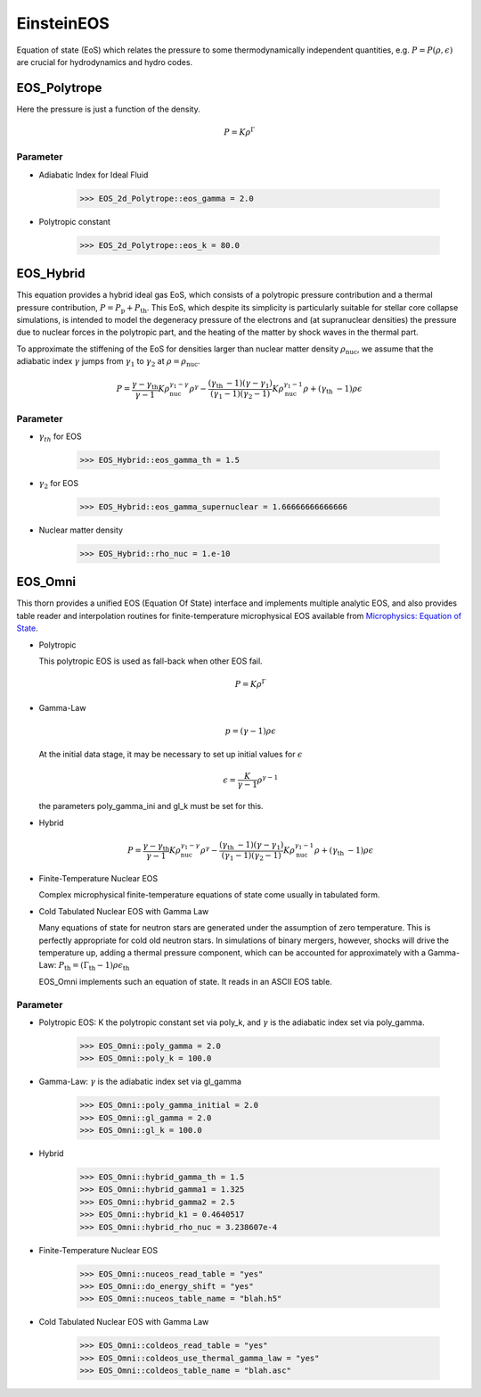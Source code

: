 EinsteinEOS
============
Equation of state (EoS) which relates the pressure to some thermodynamically independent quantities, e.g. :math:`P = P(\rho, \epsilon)` are crucial for hydrodynamics and hydro codes.

EOS_Polytrope
---------------
Here the pressure is just a function of the density.

.. math::

    P=K \rho^{\Gamma}

Parameter
^^^^^^^^^^
* Adiabatic Index for Ideal Fluid

    >>> EOS_2d_Polytrope::eos_gamma = 2.0

* Polytropic constant

    >>> EOS_2d_Polytrope::eos_k = 80.0

EOS_Hybrid
-----------
This equation provides a hybrid ideal gas EoS, which consists of a polytropic pressure contribution and a thermal pressure contribution, :math:`P=P_{\mathrm{p}}+P_{\mathrm{th}}`. This EoS, which despite its simplicity is particularly suitable for stellar core collapse simulations, is intended to model the degeneracy pressure of the electrons and (at supranuclear densities) the pressure due to nuclear forces in the polytropic part, and the heating of the matter by shock waves in the thermal part.

To approximate the stiffening of the EoS for densities larger than nuclear matter density :math:`\rho_{\mathrm{nuc}}`, we assume that the adiabatic index :math:`\gamma` jumps from :math:`\gamma_{1}` to :math:`\gamma_{2}` at :math:`\rho = \rho_{\mathrm{nuc}}`.

.. math::

    P= \frac{\gamma-\gamma_{\text {th }}}{\gamma-1} K \rho_{\text {nuc }}^{\gamma_{1}-\gamma} \rho^{\gamma}-\frac{\left(\gamma_{\text {th }}-1\right)\left(\gamma-\gamma_{1}\right)}{\left(\gamma_{1}-1\right)\left(\gamma_{2}-1\right)} K \rho_{\text {nuc }}^{\gamma_{1}-1} \rho +\left(\gamma_{\text {th }}-1\right) \rho \epsilon 

Parameter
^^^^^^^^^^
* :math:`\gamma_{th}` for EOS

    >>> EOS_Hybrid::eos_gamma_th = 1.5

* :math:`\gamma_2` for EOS

    >>> EOS_Hybrid::eos_gamma_supernuclear = 1.66666666666666

* Nuclear matter density

    >>> EOS_Hybrid::rho_nuc = 1.e-10

EOS_Omni
---------
This thorn provides a unified EOS (Equation Of State) interface and implements multiple analytic EOS, and also provides table reader and interpolation routines for finite-temperature microphysical EOS available from `Microphysics: Equation of State <https://stellarcollapse.org/microphysics>`_.

* Polytropic

  This polytropic EOS is used as fall-back when other EOS fail.

  .. math::

    P=K \rho^{\Gamma}

* Gamma-Law

  .. math::

    p=(\gamma-1) \rho \epsilon

  At the initial data stage, it may be necessary to set up initial values for :math:`\epsilon`

  .. math::

    \epsilon=\frac{K}{\gamma-1} \rho^{\gamma-1}

  the parameters poly_gamma_ini and gl_k must be set for this.

* Hybrid

  .. math::

    P= \frac{\gamma-\gamma_{\text {th }}}{\gamma-1} K \rho_{\text {nuc }}^{\gamma_{1}-\gamma} \rho^{\gamma}-\frac{\left(\gamma_{\text {th }}-1\right)\left(\gamma-\gamma_{1}\right)}{\left(\gamma_{1}-1\right)\left(\gamma_{2}-1\right)} K \rho_{\text {nuc }}^{\gamma_{1}-1} \rho +\left(\gamma_{\text {th }}-1\right) \rho \epsilon 

* Finite-Temperature Nuclear EOS
  
  Complex microphysical finite-temperature equations of state come usually in tabulated form.

* Cold Tabulated Nuclear EOS with Gamma Law

  Many equations of state for neutron stars are generated under the assumption of zero temperature. This is perfectly appropriate for cold old neutron stars. In simulations of binary mergers, however, shocks will drive the temperature up, adding a thermal pressure component, which can be accounted for approximately with a Gamma-Law: :math:`P_\mathrm{th} = (\Gamma_\mathrm{th} - 1)\rho\epsilon_\mathrm{th}`

  EOS_Omni implements such an equation of state. It reads in an ASCII EOS table.

Parameter
^^^^^^^^^^
* Polytropic EOS: K the polytropic constant set via poly_k, and :math:`\gamma` is the adiabatic index set via poly_gamma.

    >>> EOS_Omni::poly_gamma = 2.0
    >>> EOS_Omni::poly_k = 100.0

* Gamma-Law: :math:`\gamma` is the adiabatic index set via gl_gamma

    >>> EOS_Omni::poly_gamma_initial = 2.0
    >>> EOS_Omni::gl_gamma = 2.0
    >>> EOS_Omni::gl_k = 100.0

* Hybrid

    >>> EOS_Omni::hybrid_gamma_th = 1.5
    >>> EOS_Omni::hybrid_gamma1 = 1.325
    >>> EOS_Omni::hybrid_gamma2 = 2.5
    >>> EOS_Omni::hybrid_k1 = 0.4640517
    >>> EOS_Omni::hybrid_rho_nuc = 3.238607e-4

* Finite-Temperature Nuclear EOS

    >>> EOS_Omni::nuceos_read_table = "yes"
    >>> EOS_Omni::do_energy_shift = "yes"
    >>> EOS_Omni::nuceos_table_name = "blah.h5"

* Cold Tabulated Nuclear EOS with Gamma Law

    >>> EOS_Omni::coldeos_read_table = "yes"
    >>> EOS_Omni::coldeos_use_thermal_gamma_law = "yes"
    >>> EOS_Omni::coldeos_table_name = "blah.asc"